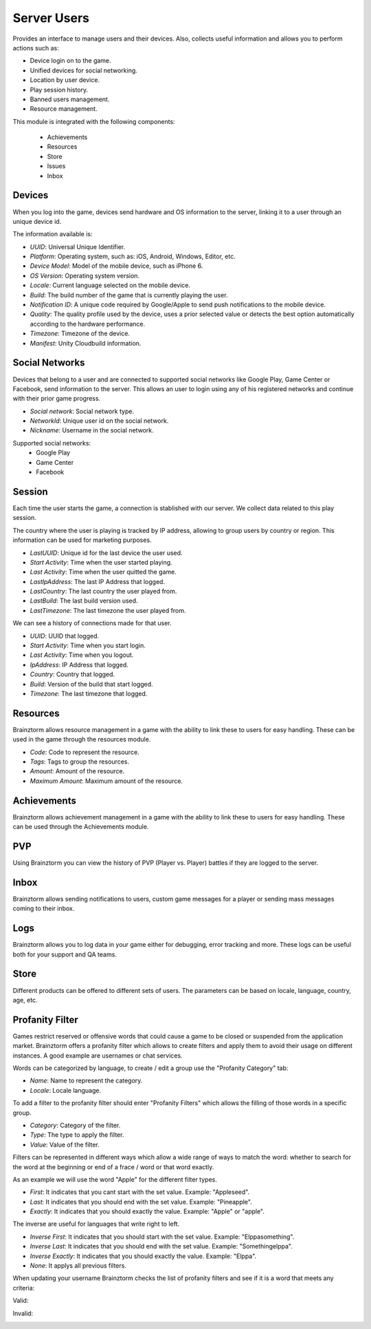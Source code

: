 ############
Server Users
############

Provides an interface to manage users and their devices. Also, collects useful
information and allows you to perform actions such as:

- Device login on to the game.
- Unified devices for social networking.
- Location by user device.
- Play session history.
- Banned users management.
- Resource management.

This module is integrated with the following components:

 - Achievements
 - Resources
 - Store
 - Issues
 - Inbox

Devices
=======
When you log into the game, devices send hardware and OS information to the server, 
linking it to a user through an unique device id.

.. image:: images/devices.png

The information available is:

- *UUID*: Universal Unique Identifier.
- *Platform*: Operating system, such as: iOS, Android, Windows, Editor, etc.
- *Device Model*: Model of the mobile device, such as iPhone 6.
- *OS Version*: Operating system version.
- *Locale*: Current language selected on the mobile device.
- *Build*: The build number of the game that is currently playing the user.
- *Notification ID*: A unique code required by Google/Apple to send push notifications to the mobile device.
- *Quality*: The quality profile used by the device, uses a prior selected value or detects the best option automatically according to the hardware performance.
- *Timezone*: Timezone of the device.
- *Manifest*: Unity Cloudbuild information.

.. image:: images/devices2.png

Social Networks
===============
Devices that belong to a user and are connected to supported social networks like 
Google Play, Game Center or Facebook, send information to the server. This allows 
an user to login using any of his registered networks and continue with their prior 
game progress.

.. image:: images/social.png

- *Social network*: Social network type.
- *NetworkId*: Unique user id on the social network.
- *Nickname*: Username in the social network.

Supported social networks:
 - Google Play
 - Game Center
 - Facebook

Session
=======
Each time the user starts the game, a connection is stablished with our server. We collect data related to this play session.

The country where the user is playing is tracked by IP address, allowing to group users by country or region. This information can be used for marketing purposes.

.. image:: images/session.png

- *LastUUID*: Unique id for the last device the user used.
- *Start Activity*: Time when the user started playing.
- *Last Activity*: Time when the user quitted the game.
- *LastIpAddress*: The last IP Address that logged.
- *LastCountry*: The last country the user played from.
- *LastBuild*: The last build version used.
- *LastTimezone*: The last timezone the user played from.

We can see a history of connections made for that user.

.. image:: images/session2.png

- *UUID*: UUID that logged.
- *Start Activity*: Time when you start login.
- *Last Activity*:  Time when you logout.
- *IpAddress*: IP Address that logged.
- *Country*: Country that logged.
- *Build*: Version of the build that start logged.
- *Timezone*: The last timezone that logged.

Resources
=========
Brainztorm allows resource management in a game with the ability to link these to 
users for easy handling. These can be used in the game through the resources module.

.. image:: images/resources.png

- *Code*: Code to represent the resource.
- *Tags*: Tags to group the resources.
- *Amount*: Amount of the resource.
- *Maximum Amount*: Maximum amount of the resource.

Achievements
============
Brainztorm allows achievement management in a game with the ability to link these 
to users for easy handling. These can be used through the Achievements module.

PVP
===
Using Brainztorm you can view the history of PVP (Player vs. Player) battles if they 
are logged to the server.

Inbox
=====
Brainztorm allows sending notifications to users, custom game messages for a player 
or sending mass messages coming to their inbox.

Logs
====
Brainztorm allows you to log data in your game either for debugging, error tracking 
and more. These logs can be useful both for your support and QA teams.

Store
=====
Different products can be offered to different sets of users. The parameters can be 
based on locale, language, country, age, etc.

Profanity Filter
================
Games restrict reserved or offensive words that could cause a game to be closed or 
suspended from the application market. Brainztorm offers a profanity filter which 
allows to create filters and apply them to avoid their usage on different instances.
A good example are usernames or chat services.

Words can be categorized by language, to create / edit a group use the 
"Profanity Category" tab:

.. image:: images/profanity-category.png

- *Name*: Name to represent the category.
- *Locale*: Locale language.

To add a filter to the profanity filter should enter "Profanity Filters" which 
allows the filling of those words in a specific group.

.. image:: images/profanity-filters.png

- *Category*: Category of the filter.
- *Type*: The type to apply the filter.
- *Value*: Value of the filter.

Filters can be represented in different ways which allow a wide range of ways to 
match the word: whether to search for the word at the beginning or end of a 
frace / word or that word exactly.

.. image:: images/profanity-filters-types.png

As an example we will use the word "Apple" for the different filter types.

- *First*: It indicates that you cant start with the set value. Example: "Appleseed".
- *Last*: It indicates that you should end with the set value. Example: "Pineapple".
- *Exactly*: It indicates that you should exactly the value. Example: "Apple" or "apple".

The inverse are useful for languages that write right to left.

- *Inverse First*: It indicates that you should start with the set value. Example: "Elppasomething".
- *Inverse Last*: It indicates that you should end with the set value. Example: "Somethingelppa".
- *Inverse Exactly*: It indicates that you should exactly the value. Example: "Elppa".
- *None*: It applys all previous filters.

When updating your username Brainztorm checks the list of profanity filters and see if it is a word that meets any criteria:

Valid:

.. image:: images/sdk-profanity-true.png

Invalid:

.. image:: images/sdk-profanity-false.png

